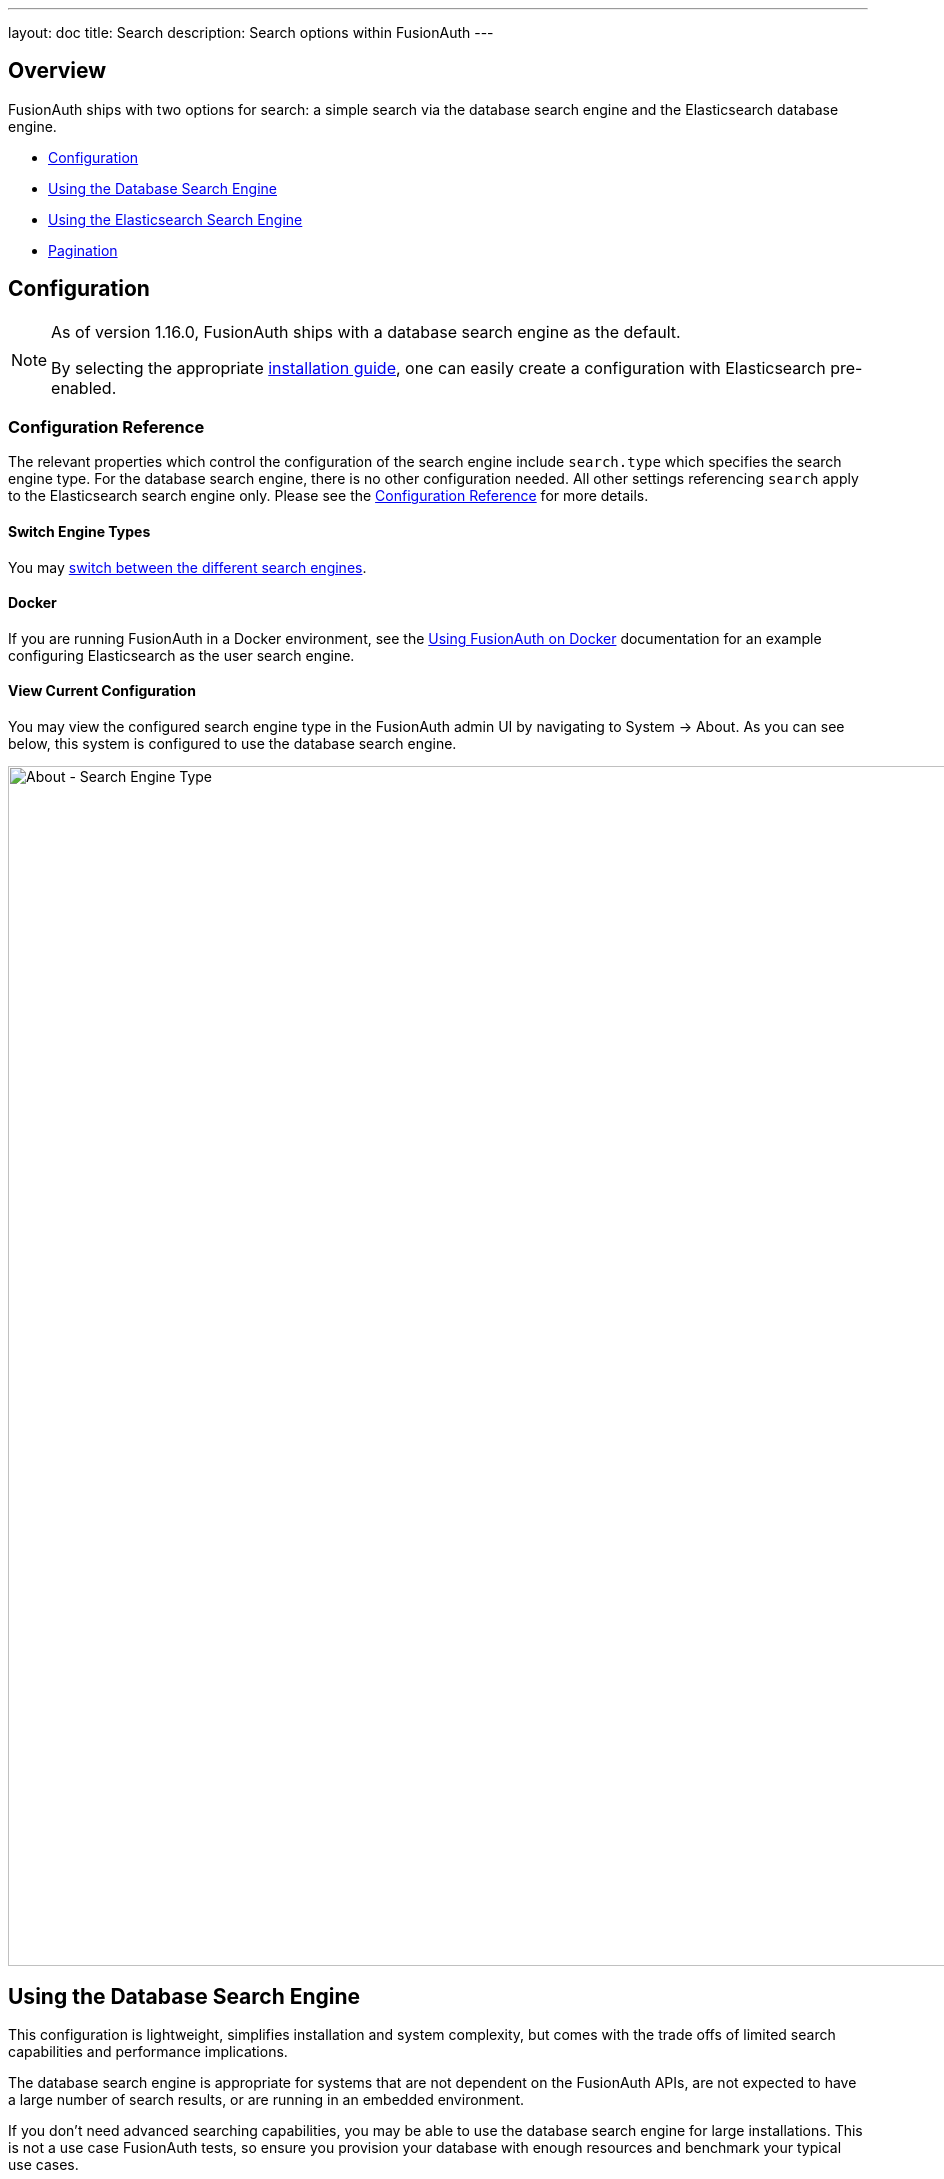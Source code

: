 ---
layout: doc
title: Search
description: Search options within FusionAuth
---

:sectnumlevels: 0

== Overview

FusionAuth ships with two options for search: a simple search via the database search engine and the Elasticsearch database engine.

* <<Configuration>>
* <<Using the Database Search Engine>>
* <<Using the Elasticsearch Search Engine>>
* <<Pagination>>

== Configuration

[NOTE.since]
====

As of version 1.16.0, FusionAuth ships with a database search engine as the default.

By selecting the appropriate link:/docs/v1/tech/installation-guide/[installation guide], one can easily create a configuration with Elasticsearch pre-enabled.

====

=== Configuration Reference

The relevant properties which control the configuration of the search engine include `search.type` which specifies the search engine type. For the database search engine, there is no other configuration needed. All other settings referencing `search` apply to the Elasticsearch search engine only. Please see the link:/docs/v1/tech/reference/configuration[Configuration Reference] for more details.

==== Switch Engine Types

You may link:/docs/v1/tech/tutorials/switch-search-engines[switch between the different search engines].

==== Docker
If you are running FusionAuth in a Docker environment, see the link:/docs/v1/tech/installation-guide/docker[Using FusionAuth on Docker] documentation for an example configuring Elasticsearch as the user search engine.


==== View Current Configuration

You may view the configured search engine type in the FusionAuth admin UI by navigating to [breadcrumb]#System -> About#.  As you can see below, this system is configured to use the database search engine.

image::about-search-engine-type.png[About - Search Engine Type,width=1200,role=shadowed top-cropped]

== Using the Database Search Engine

This configuration is lightweight, simplifies installation and system complexity, but comes with the trade offs of limited search capabilities and performance implications.

The database search engine is appropriate for systems that are not dependent on the FusionAuth APIs, are not expected to have a large number of search results, or are running in an embedded environment.

If you don't need advanced searching capabilities, you may be able to use the database search engine for large installations. This is not a use case FusionAuth tests, so ensure you provision your database with enough resources and benchmark your typical use cases.

=== Limitations

You may add a `*` character to wildcard match any character, including none. So `*piedpiper` will match `piedpiper` and `thepiedpiper`. You may put the wildcard at any location in a search string.

All search terms are converted to lowercase and compared with lowercase values.  In other words, all database searches are case-insensitive.

Regular expressions, ranges, and other complicated queries can not be used.

== Using the Elasticsearch Search Engine

Leveraging Elasticsearch enables advanced search capabilities on more numerous and granular data. It also provides a performance improvement.

The Elasticsearch search engine is appropriate for systems that are dependent on the FusionAuth APIs (such as link:/docs/v1/tech/apis/users#search-for-users[user search]), are expected to have a large number of results, or require more granularity in search than is provided by the standard database search engine.

=== Reindexing Elasticsearch

[WARNING]
====
Reindexing is an expensive operation, especially if your system has a large number of users, so it should not be run unless necessary.
====

It is possible, though rare, for an Elasticsearch index to become out of sync with the database. If you stand up FusionAuth with a database dump and restore, you may need to run this operation. You may also be instructed to do so by FusionAuth support.

In general, even if a temporary outage occurs with Elasticsearch, the index will be sync up automatically.


If you do need to run this, navigate to [breadcrumb]#System -> Reindex# in the FusionAuth admin UI to initiate a reindex of all users. This navigation item will only be displayed when the search engine is Elasticsearch.

Optionally, you can also reindex via API.

- link:/docs/v1/tech/apis/system#rebuild-the-elasticsearch-index[Rebuild Index API]
- link:/docs/v1/tech/apis/system#retrieve-the-status-of-an-index-rebuild[Index Status API]

== Pagination

Whichever search engine you are using, you will likely need to paginate the results when running a query that matches many users or entities.

Use the `numberOfResults` and `startRow` parameters to do so.

Here's pseudocode to get all results of a query:

----
startRow = 0
numberOfResults = 25
fullresults = [] // new array
results = client.search(query, startRow, numberOfResults)
count = results.length
fullresults.append(results)

while (count > 0) {
  startRow = startRow + count 
  results = client.search(query, startRow, numberOfResults)
  fullresults.append(results)
  count = results.length
}

// process fullresults
----

You may also set `numberOfResults` to a higher number (500 or 5000, for example) to retrieve more results.
However, processing results 25 or 50 at a time has less impact on the FusionAuth system.
